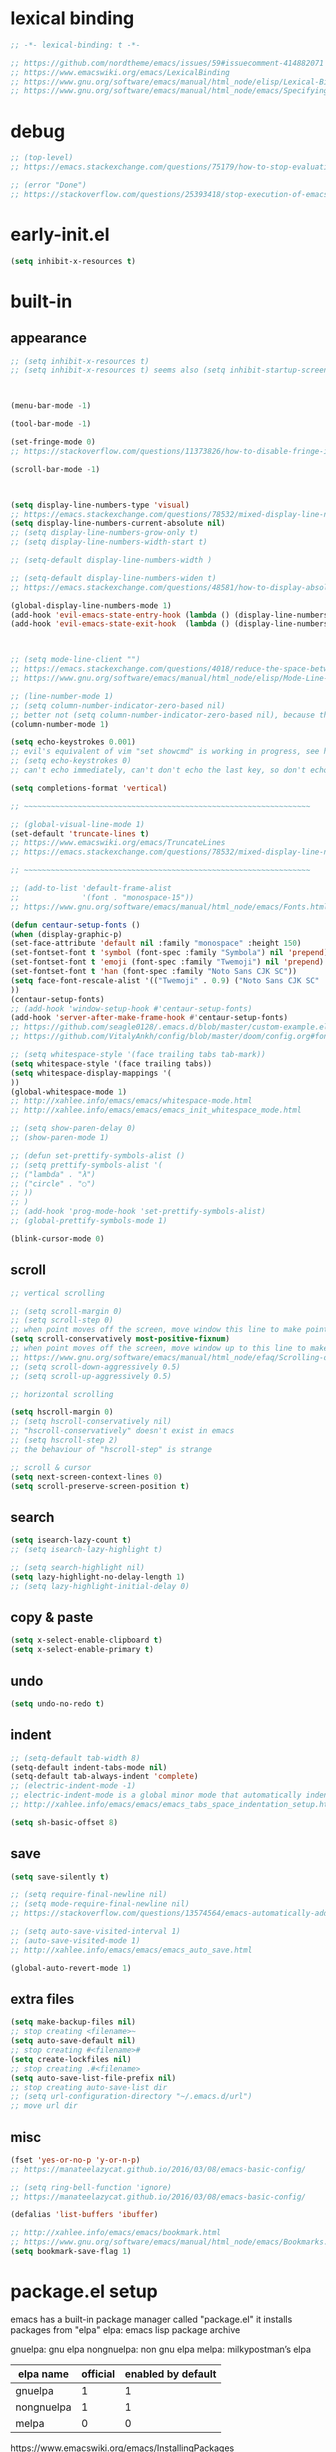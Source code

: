 #+property: header-args:emacs-lisp :tangle ~/.emacs.d/init.el
#+auto_tangle: t

* lexical binding

#+begin_src emacs-lisp
;; -*- lexical-binding: t -*-

;; https://github.com/nordtheme/emacs/issues/59#issuecomment-414882071
;; https://www.emacswiki.org/emacs/LexicalBinding
;; https://www.gnu.org/software/emacs/manual/html_node/elisp/Lexical-Binding.html
;; https://www.gnu.org/software/emacs/manual/html_node/emacs/Specifying-File-Variables.html
#+end_src

* debug

#+begin_src emacs-lisp
;; (top-level)
;; https://emacs.stackexchange.com/questions/75179/how-to-stop-evaluating-within-emacs-for-debugging-purposes

;; (error "Done")
;; https://stackoverflow.com/questions/25393418/stop-execution-of-emacs
#+end_src

* COMMENT test

#+begin_src emacs-lisp
(defun display-startup-echo-area-message ()
(message "test block on"))
#+end_src

* early-init.el

#+begin_src emacs-lisp :tangle ~/.emacs.d/early-init.el
(setq inhibit-x-resources t)
#+end_src

* built-in

** COMMENT tangle when saving

use org-auto-tangle instead

#+begin_src emacs-lisp
;; (add-hook 'org-mode-hook (lambda () (add-hook 'after-save-hook #'org-babel-tangle :append :local)))
;; run "org-babel-tangle" when saving any org buffer
;; manually: C-c C-v t
;; https://leanpub.com/lit-config/read#leanpub-auto-emacs-and-org-mode

(defun org-babel-tangle-config ()
  (when (string-equal (buffer-file-name) (concat (getenv "a_gi") "/arch_config/.config/emacs/init.org"))
    (org-babel-tangle)
    ;; (let ((inhibit-message t))
    ;;   (org-babel-tangle))
    ))
(add-hook 'org-mode-hook (lambda () (add-hook 'after-save-hook #'org-babel-tangle-config)))
;; run "org-babel-tangle" when saving init.org
#+end_src

** appearance

#+begin_src emacs-lisp
;; (setq inhibit-x-resources t)
;; (setq inhibit-x-resources t) seems also (setq inhibit-startup-screen t)



(menu-bar-mode -1)

(tool-bar-mode -1)

(set-fringe-mode 0)
;; https://stackoverflow.com/questions/11373826/how-to-disable-fringe-in-emacs

(scroll-bar-mode -1)



(setq display-line-numbers-type 'visual)
;; https://emacs.stackexchange.com/questions/78532/mixed-display-line-numbers-type-for-evil-users
(setq display-line-numbers-current-absolute nil)
;; (setq display-line-numbers-grow-only t)
;; (setq display-line-numbers-width-start t)

;; (setq-default display-line-numbers-width )

;; (setq-default display-line-numbers-widen t)
;; https://emacs.stackexchange.com/questions/48581/how-to-display-absolute-line-numbers-of-a-full-widened-buffer-when-narrowing-to

(global-display-line-numbers-mode 1)
(add-hook 'evil-emacs-state-entry-hook (lambda () (display-line-numbers-mode -1)))
(add-hook 'evil-emacs-state-exit-hook  (lambda () (display-line-numbers-mode 1)))



;; (setq mode-line-client "")
;; https://emacs.stackexchange.com/questions/4018/reduce-the-space-between-elements-in-modeline
;; https://www.gnu.org/software/emacs/manual/html_node/elisp/Mode-Line-Variables.html#Mode-Line-Variables

;; (line-number-mode 1)
;; (setq column-number-indicator-zero-based nil)
;; better not (setq column-number-indicator-zero-based nil), because this is different from assumption
(column-number-mode 1)

(setq echo-keystrokes 0.001)
;; evil's equivalent of vim "set showcmd" is working in progress, see https://github.com/emacs-evil/evil/issues/1386
;; (setq echo-keystrokes 0)
;; can't echo immediately, can't don't echo the last key, so don't echo at all

(setq completions-format 'vertical)

;; ~~~~~~~~~~~~~~~~~~~~~~~~~~~~~~~~~~~~~~~~~~~~~~~~~~~~~~~~~~~~~~~~

;; (global-visual-line-mode 1)
(set-default 'truncate-lines t)
;; https://www.emacswiki.org/emacs/TruncateLines
;; https://emacs.stackexchange.com/questions/78532/mixed-display-line-numbers-type-for-evil-users

;; ~~~~~~~~~~~~~~~~~~~~~~~~~~~~~~~~~~~~~~~~~~~~~~~~~~~~~~~~~~~~~~~~

;; (add-to-list 'default-frame-alist
;;              '(font . "monospace-15"))
;; https://www.gnu.org/software/emacs/manual/html_node/emacs/Fonts.html

(defun centaur-setup-fonts ()
(when (display-graphic-p)
(set-face-attribute 'default nil :family "monospace" :height 150)
(set-fontset-font t 'symbol (font-spec :family "Symbola") nil 'prepend)
(set-fontset-font t 'emoji (font-spec :family "Twemoji") nil 'prepend)
(set-fontset-font t 'han (font-spec :family "Noto Sans CJK SC"))
(setq face-font-rescale-alist '(("Twemoji" . 0.9) ("Noto Sans CJK SC" . 1.1)))
))
(centaur-setup-fonts)
;; (add-hook 'window-setup-hook #'centaur-setup-fonts)
(add-hook 'server-after-make-frame-hook #'centaur-setup-fonts)
;; https://github.com/seagle0128/.emacs.d/blob/master/custom-example.el
;; https://github.com/VitalyAnkh/config/blob/master/doom/config.org#font-face

;; (setq whitespace-style '(face trailing tabs tab-mark))
(setq whitespace-style '(face trailing tabs))
(setq whitespace-display-mappings '(
))
(global-whitespace-mode 1)
;; http://xahlee.info/emacs/emacs/whitespace-mode.html
;; http://xahlee.info/emacs/emacs/emacs_init_whitespace_mode.html

;; (setq show-paren-delay 0)
;; (show-paren-mode 1)

;; (defun set-prettify-symbols-alist ()
;; (setq prettify-symbols-alist '(
;; ("lambda" . "λ")
;; ("circle" . "○")
;; ))
;; )
;; (add-hook 'prog-mode-hook 'set-prettify-symbols-alist)
;; (global-prettify-symbols-mode 1)

(blink-cursor-mode 0)
#+end_src

** scroll

#+begin_src emacs-lisp
;; vertical scrolling

;; (setq scroll-margin 0)
;; (setq scroll-step 0)
;; when point moves off the screen, move window this line to make point visible, if failed, center the point
(setq scroll-conservatively most-positive-fixnum)
;; when point moves off the screen, move window up to this line to make point visible, if failed, center the point
;; https://www.gnu.org/software/emacs/manual/html_node/efaq/Scrolling-only-one-line.html
;; (setq scroll-down-aggressively 0.5)
;; (setq scroll-up-aggressively 0.5)

;; horizontal scrolling

(setq hscroll-margin 0)
;; (setq hscroll-conservatively nil)
;; "hscroll-conservatively" doesn't exist in emacs
;; (setq hscroll-step 2)
;; the behaviour of "hscroll-step" is strange

;; scroll & cursor
(setq next-screen-context-lines 0)
(setq scroll-preserve-screen-position t)
#+end_src

** search

#+begin_src emacs-lisp
(setq isearch-lazy-count t)
;; (setq isearch-lazy-highlight t)

;; (setq search-highlight nil)
(setq lazy-highlight-no-delay-length 1)
;; (setq lazy-highlight-initial-delay 0)
#+end_src

** copy & paste

#+begin_src emacs-lisp
(setq x-select-enable-clipboard t)
(setq x-select-enable-primary t)
#+end_src

** undo

#+begin_src emacs-lisp
(setq undo-no-redo t)
#+end_src

** indent

#+begin_src emacs-lisp
;; (setq-default tab-width 8)
(setq-default indent-tabs-mode nil)
(setq-default tab-always-indent 'complete)
;; (electric-indent-mode -1)
;; electric-indent-mode is a global minor mode that automatically indents the line after every RET you type, enabled by default
;; http://xahlee.info/emacs/emacs/emacs_tabs_space_indentation_setup.html

(setq sh-basic-offset 8)
#+end_src

** save

#+begin_src emacs-lisp
(setq save-silently t)

;; (setq require-final-newline nil)
;; (setq mode-require-final-newline nil)
;; https://stackoverflow.com/questions/13574564/emacs-automatically-adding-a-newline-even-after-changing-emacs

;; (setq auto-save-visited-interval 1)
;; (auto-save-visited-mode 1)
;; http://xahlee.info/emacs/emacs/emacs_auto_save.html

(global-auto-revert-mode 1)
#+end_src

** extra files

#+begin_src emacs-lisp
(setq make-backup-files nil)
;; stop creating <filename>~
(setq auto-save-default nil)
;; stop creating #<filename>#
(setq create-lockfiles nil)
;; stop creating .#<filename>
(setq auto-save-list-file-prefix nil)
;; stop creating auto-save-list dir
;; (setq url-configuration-directory "~/.emacs.d/url")
;; move url dir
#+end_src

** misc

#+begin_src emacs-lisp
(fset 'yes-or-no-p 'y-or-n-p)
;; https://manateelazycat.github.io/2016/03/08/emacs-basic-config/

;; (setq ring-bell-function 'ignore)
;; https://manateelazycat.github.io/2016/03/08/emacs-basic-config/

(defalias 'list-buffers 'ibuffer)

;; http://xahlee.info/emacs/emacs/bookmark.html
;; https://www.gnu.org/software/emacs/manual/html_node/emacs/Bookmarks.html
(setq bookmark-save-flag 1)
#+end_src

* package.el setup

emacs has a built-in package manager called "package.el"
it installs packages from "elpa"
elpa: emacs lisp package archive

gnuelpa: gnu elpa
nongnuelpa: non gnu elpa
melpa: milkypostman’s elpa

| elpa name  | official | enabled by default |
|------------+----------+--------------------|
| gnuelpa    |        1 |                  1 |
| nongnuelpa |        1 |                  1 |
| melpa      |        0 |                  0 |

https://www.emacswiki.org/emacs/InstallingPackages
https://melpa.org/#/getting-started

** package-initialize

#+begin_src emacs-lisp
(require 'package)

;; (add-to-list 'package-archives '("melpa"        . "https://melpa.org/packages/") t)
;; (add-to-list 'package-archives '("melpa-stable" . "https://stable.melpa.org/packages/") t)

(setq package-archives '(
("gnu"          . "https://elpa.gnu.org/packages/")
;; ("gnu-devel"    . "https://elpa.gnu.org/devel/")
("nongnu"       . "https://elpa.nongnu.org/nongnu/")
("melpa"        . "https://melpa.org/packages/")
;; ("melpa-stable" . "https://stable.melpa.org/packages/")
))

;; (setq package-archives '(
;; ("gnu-cn"          . "http://1.15.88.122/gnu/")
;; ("nongnu-cn"       . "http://1.15.88.122/nongnu/")
;; ("melpa-cn"        . "http://1.15.88.122/melpa/")
;; ("melpa-stable-cn" . "http://1.15.88.122/stable-melpa/")
;; ))
;; https://elpamirror.emacs-china.org/

;; (setq package-user-dir "~/.emacs.d/elpa")

(setq package-selected-packages '(

;; color-theme-sanityinc-solarized
;; color-theme-sanityinc-tomorrow
;; org-gtd
;; solarized-theme
;; valign
clipetty
company
consult
denote
dired-preview
dirvish
doom-modeline
doom-themes
edwina
embark
evil
evil-anzu
evil-cleverparens
evil-collection
evil-commentary
evil-lion
evil-nerd-commenter
evil-org
evil-replace-with-char
evil-replace-with-register
evil-rsi
evil-snipe
evil-surround
fcitx
magit
marginalia
minions
nord-theme
orderless
org-journal
org-roam
org-roam-ui
paredit
popper
rainbow-mode
shackle
standard-themes
sudo-edit
super-save
terminal-here
trashed
undo-fu
uuidgen
vertico
vterm
xclip
xresources-theme
org-auto-tangle

))
;; M-x package-refresh-contents
;; M-x package-install-selected-packages
;; M-x package-autoremove

(package-initialize)

;; https://stackoverflow.com/questions/10092322/how-to-automatically-install-emacs-packages-by-specifying-a-list-of-package-name
;; https://emacs.stackexchange.com/questions/28932/how-to-automate-installation-of-packages-with-emacs-file
#+end_src

** check package-selected-packages

#+begin_src emacs-lisp
(defun my-every (@list) "return t if all elements are true" (eval `(and ,@ @list)))
(if (not (my-every (mapcar 'package-installed-p package-selected-packages))) (error "Package missing"))
;; need to be put after (package-initialize), don't know why for now

;; https://www.gnu.org/software/emacs/manual/html_node/elisp/Errors.html
;; http://xahlee.info/emacs/emacs/elisp_mapcar_loop.html
;; http://xahlee.info/emacs/misc/emacs_lisp_some_and_every.html
#+end_src

** load-path

#+begin_src emacs-lisp
(let ((default-directory  "~/.emacs.d/src/"))
  (normal-top-level-add-subdirs-to-load-path))

;; http://xahlee.info/emacs/emacs/elisp_library_system.html
;; https://www.emacswiki.org/emacs/LoadPath
#+end_src

* package_appearance

** theme_standard-dark

#+begin_src emacs-lisp
(require 'standard-themes)
(standard-themes-load-light)

;; (load-theme 'standard-dark)
;; (load-theme 'standard-light)
#+end_src

** COMMENT theme_nord

#+begin_src emacs-lisp
(load-theme 'nord t)
;; https://github.com/nordtheme/emacs/issues/59#issuecomment-414882071
#+end_src

** COMMENT theme_doom-nord

#+begin_src emacs-lisp
;; (setq doom-nord-brighter-modeline t)
;; (setq doom-nord-brighter-comments t)
;; (setq doom-nord-padded-modeline   t)
;; (setq doom-nord-comment-bg        t)
;; (setq doom-nord-region-highlight  t)

(load-theme 'doom-nord t)
;; https://github.com/doomemacs/themes#customization

(custom-set-faces
`(cursor ((t (:background ,(doom-color 'base7)))))
`(mode-line ((t (:background ,(doom-color 'base5) :foreground ,(doom-color 'fg-alt)))))
)
#+end_src

** COMMENT theme_xresources

#+begin_src emacs-lisp
(load-theme 'xresources t)
#+end_src

** COMMENT theme_penumbra

http://xahlee.info/emacs/emacs/emacs_create_theme.html

https://gitlab.com/esessoms/nofrils-theme/-/blob/master/nofrils-dark-theme.el?ref_type=heads
https://github.com/lthms/colorless-themes.el/blob/master/colorless-themes.el
https://github.com/nordtheme/emacs/blob/develop/nord-theme.el
https://github.com/protesilaos/standard-themes/blob/main/standard-themes.el

https://www.gnu.org/software/emacs/manual/html_node/elisp/Special-Properties.html
https://www.gnu.org/software/emacs/manual/html_node/emacs/Standard-Faces.html
https://www.gnu.org/software/emacs/manual/html_node/elisp/Faces-for-Font-Lock.html

https://stackoverflow.com/questions/76980325/custom-set-faces-only-works-with-non-server-emacs-but-not-usr-bin-emacsclient
https://emacs.stackexchange.com/questions/77762/custom-set-faces-not-working-for-client
https://emacs.stackexchange.com/questions/46541/running-emacs-as-a-daemon-does-not-load-custom-set-faces

#+begin_src emacs-lisp :tangle ~/.emacs.d/penumbra-theme.el
;; -*- lexical-binding: t -*-

(deftheme penumbra)

(global-font-lock-mode 0)
(add-hook 'text-mode-hook 'turn-on-font-lock)
(add-hook 'prog-mode-hook 'turn-on-font-lock)
(add-hook 'conf-mode-hook 'turn-on-font-lock)
(add-hook 'magit-mode-hook 'turn-on-font-lock)
(add-hook 'magit-section-mode-hook 'turn-on-font-lock)

(let
(

;; ;; penumbra-dark0
;; (sun1    "#fffdfb")
;; (sun     "#fff7ed")
;; (sun0    "#f2e6d4")
;; (sky1    "#bebebe")
;; (sky     "#8f8f8f")
;; (sky0    "#636363")
;; (shade1  "#3e4044")
;; (shade   "#303338")
;; (shade0  "#24272b")
;; (red     "#cb7459")
;; (yellow  "#a38f2d")
;; (green   "#46a473")
;; (cyan    "#00a0be")
;; (blue    "#7e87d6")
;; (magenta "#bd72a8")

;; penumbra-dark1
(sun1    "#fffdfb")
(sun     "#fff7ed")
(sun0    "#f2e6d4")
(sky1    "#cecece")
(sky     "#9e9e9e")
(sky0    "#636363")
(shade1  "#3e4044")
(shade   "#24272b")
(shade0  "#181b1f")
(red     "#e18163")
(yellow  "#b49e33")
(green   "#4eb67f")
(cyan    "#00b0d2")
(blue    "#8c96ec")
(magenta "#d07eba")

;; ;; penumbra-dark2
;; (sun1    "#fffdfb")
;; (sun     "#fff7ed")
;; (sun0    "#f2e6d4")
;; (sky1    "#dedede")
;; (sky     "#aeaeae")
;; (sky0    "#636363")
;; (shade1  "#3e4044")
;; (shade   "#181b1f")
;; (shade0  "#0d0f13")
;; (red     "#f48e74")
;; (yellow  "#c7ad40")
;; (green   "#61c68a")
;; (cyan    "#1ac2e1")
;; (blue    "#97a6ff")
;; (magenta "#e18dce")

)

(defface penumbra-default    `((t (:background ,shade   :foreground ,sky     ))) "" :group 'penumbra )
(defface penumbra-reverse    `((t (:background ,sky     :foreground ,shade   ))) "" :group 'penumbra )
(defface penumbra-shadow     `((t (                     :foreground ,sky0    ))) "" :group 'penumbra )
(defface penumbra-highlight  `((t (:background ,shade1                       ))) "" :group 'penumbra )
(defface penumbra-red        `((t (                     :foreground ,red     ))) "" :group 'penumbra )
(defface penumbra-yellow     `((t (                     :foreground ,yellow  ))) "" :group 'penumbra )
(defface penumbra-green      `((t (                     :foreground ,green   ))) "" :group 'penumbra )
(defface penumbra-cyan       `((t (                     :foreground ,cyan    ))) "" :group 'penumbra )
(defface penumbra-blue       `((t (                     :foreground ,blue    ))) "" :group 'penumbra )
(defface penumbra-magenta    `((t (                     :foreground ,magenta ))) "" :group 'penumbra )
(defface penumbra-red-bg     `((t (:background ,red     :foreground ,shade   ))) "" :group 'penumbra )
(defface penumbra-yellow-bg  `((t (:background ,yellow  :foreground ,shade   ))) "" :group 'penumbra )
(defface penumbra-green-bg   `((t (:background ,green   :foreground ,shade   ))) "" :group 'penumbra )
(defface penumbra-cyan-bg    `((t (:background ,cyan    :foreground ,shade   ))) "" :group 'penumbra )
(defface penumbra-blue-bg    `((t (:background ,blue    :foreground ,shade   ))) "" :group 'penumbra )
(defface penumbra-magenta-bg `((t (:background ,magenta :foreground ,shade   ))) "" :group 'penumbra )

(defface penumbra-error      `((t (:inherit penumbra-red-bg                  ))) "" :group 'penumbra )
(defface penumbra-warning    `((t (:inherit penumbra-yellow-bg               ))) "" :group 'penumbra )
(defface penumbra-success    `((t (:inherit penumbra-green-bg                ))) "" :group 'penumbra )
(defface penumbra-level1     `((t (:inherit penumbra-red                     ))) "" :group 'penumbra )
(defface penumbra-level2     `((t (:inherit penumbra-green                   ))) "" :group 'penumbra )
(defface penumbra-level3     `((t (:inherit penumbra-blue                    ))) "" :group 'penumbra )
(defface penumbra-link       `((t (:inherit penumbra-cyan                    ))) "" :group 'penumbra )
(defface penumbra-button     `((t (:inherit penumbra-cyan                    ))) "" :group 'penumbra )

(custom-theme-set-faces
'penumbra

;; ~~~~~~~~~~~~~~~~~~~~~~~~~~~~~~~~~~~~~~~~~~~~~~~~~~~~~~~~~~~~~~~~

`(Info-quoted                            ((t ())))
`(abbrev-table-name                      ((t ())))
`(ansi-color-black                       ((t ())))
`(ansi-color-blue                        ((t ())))
`(ansi-color-bold                        ((t ())))
`(ansi-color-bright-black                ((t ())))
`(ansi-color-bright-blue                 ((t ())))
`(ansi-color-bright-cyan                 ((t ())))
`(ansi-color-bright-green                ((t ())))
`(ansi-color-bright-magenta              ((t ())))
`(ansi-color-bright-red                  ((t ())))
`(ansi-color-bright-white                ((t ())))
`(ansi-color-bright-yellow               ((t ())))
`(ansi-color-cyan                        ((t ())))
`(ansi-color-faint                       ((t ())))
`(ansi-color-fast-blink                  ((t ())))
`(ansi-color-green                       ((t ())))
`(ansi-color-inverse                     ((t ())))
`(ansi-color-italic                      ((t ())))
`(ansi-color-magenta                     ((t ())))
`(ansi-color-red                         ((t ())))
`(ansi-color-slow-blink                  ((t ())))
`(ansi-color-underline                   ((t ())))
`(ansi-color-white                       ((t ())))
`(ansi-color-yellow                      ((t ())))
`(anzu-match-1                           ((t ())))
`(anzu-match-2                           ((t ())))
`(anzu-match-3                           ((t ())))
`(anzu-mode-line                         ((t ())))
`(anzu-mode-line-no-match                ((t ())))
`(anzu-replace-highlight                 ((t ())))
`(anzu-replace-to                        ((t ())))
`(bold                                   ((t ())))
`(bold-italic                            ((t ())))
`(border                                 ((t ())))
`(browse-url-button                      ((t ())))
`(buffer-menu-buffer                     ((t ())))
`(button                                 ((t (:inherit penumbra-button))))
`(calendar-month-header                  ((t ())))
`(calendar-today                         ((t ())))
`(calendar-weekday-header                ((t ())))
`(calendar-weekend-header                ((t ())))
`(change-log-acknowledgment              ((t ())))
`(change-log-conditionals                ((t ())))
`(change-log-date                        ((t ())))
`(change-log-email                       ((t ())))
`(change-log-file                        ((t ())))
`(change-log-function                    ((t ())))
`(change-log-list                        ((t ())))
`(change-log-name                        ((t ())))
`(child-frame-border                     ((t ())))
`(comint-highlight-input                 ((t ())))
`(comint-highlight-prompt                ((t ())))
`(compilation-column-number              ((t ())))
`(compilation-error                      ((t ())))
`(compilation-info                       ((t ())))
`(compilation-line-number                ((t ())))
`(compilation-mode-line-exit             ((t ())))
`(compilation-mode-line-fail             ((t ())))
`(compilation-mode-line-run              ((t ())))
`(compilation-warning                    ((t ())))
`(completions-annotations                ((t ())))
`(completions-common-part                ((t ())))
`(completions-first-difference           ((t ())))
`(completions-group-separator            ((t ())))
`(completions-group-title                ((t ())))
`(completions-highlight                  ((t ())))
`(confusingly-reordered                  ((t ())))
`(cua-global-mark                        ((t ())))
`(cua-rectangle                          ((t ())))
`(cua-rectangle-noselect                 ((t ())))
`(cursor                                 ((t ())))
`(custom-button                          ((t (:inherit penumbra-button))))
`(custom-button-mouse                    ((t ())))
`(custom-button-pressed                  ((t ())))
`(custom-button-pressed-unraised         ((t ())))
`(custom-button-unraised                 ((t ())))
`(custom-changed                         ((t ())))
`(custom-comment                         ((t ())))
`(custom-comment-tag                     ((t ())))
`(custom-documentation                   ((t ())))
`(custom-face-tag                        ((t ())))
`(custom-group-subtitle                  ((t ())))
`(custom-group-tag                       ((t ())))
`(custom-group-tag-1                     ((t ())))
`(custom-invalid                         ((t ())))
`(custom-link                            ((t (:inherit penumbra-link))))
`(custom-modified                        ((t ())))
`(custom-rogue                           ((t ())))
`(custom-saved                           ((t ())))
`(custom-set                             ((t ())))
`(custom-state                           ((t ())))
`(custom-themed                          ((t ())))
`(custom-variable-button                 ((t ())))
`(custom-variable-obsolete               ((t ())))
`(custom-variable-tag                    ((t ())))
`(custom-visibility                      ((t (:inherit penumbra-button))))
`(default                                ((t (:inherit penumbra-default))))
`(denote-faces-date                      ((t ())))
`(denote-faces-delimiter                 ((t ())))
`(denote-faces-extension                 ((t ())))
`(denote-faces-keywords                  ((t ())))
`(denote-faces-link                      ((t ())))
`(denote-faces-prompt-current-name       ((t ())))
`(denote-faces-prompt-new-name           ((t ())))
`(denote-faces-prompt-old-name           ((t ())))
`(denote-faces-signature                 ((t ())))
`(denote-faces-subdirectory              ((t ())))
`(denote-faces-time                      ((t ())))
`(denote-faces-time-delimiter            ((t ())))
`(denote-faces-title                     ((t ())))
`(diary                                  ((t ())))
`(diff-added                             ((t ())))
`(diff-changed                           ((t ())))
`(diff-changed-unspecified               ((t ())))
`(diff-context                           ((t ())))
`(diff-error                             ((t ())))
`(diff-file-header                       ((t ())))
`(diff-function                          ((t ())))
`(diff-header                            ((t ())))
`(diff-hunk-header                       ((t ())))
`(diff-index                             ((t ())))
`(diff-indicator-added                   ((t ())))
`(diff-indicator-changed                 ((t ())))
`(diff-indicator-removed                 ((t ())))
`(diff-nonexistent                       ((t ())))
`(diff-refine-added                      ((t ())))
`(diff-refine-changed                    ((t ())))
`(diff-refine-removed                    ((t ())))
`(diff-removed                           ((t ())))
`(dired-broken-symlink                   ((t ())))
`(dired-directory                        ((t ())))
`(dired-flagged                          ((t ())))
`(dired-header                           ((t ())))
`(dired-ignored                          ((t ())))
`(dired-mark                             ((t ())))
`(dired-marked                           ((t ())))
`(dired-perm-write                       ((t ())))
`(dired-set-id                           ((t ())))
`(dired-special                          ((t ())))
`(dired-symlink                          ((t ())))
`(dired-warning                          ((t ())))
`(dirvish-file-device-number             ((t ())))
`(dirvish-file-group-id                  ((t ())))
`(dirvish-file-inode-number              ((t ())))
`(dirvish-file-link-number               ((t ())))
`(dirvish-file-modes                     ((t ())))
`(dirvish-file-size                      ((t ())))
`(dirvish-file-time                      ((t ())))
`(dirvish-file-user-id                   ((t ())))
`(dirvish-free-space                     ((t ())))
`(dirvish-hl-line                        ((t ())))
`(dirvish-media-info-heading             ((t ())))
`(dirvish-media-info-property-key        ((t ())))
`(edmacro-label                          ((t ())))
`(eldoc-highlight-function-argument      ((t ())))
`(elisp-shorthand-font-lock-face         ((t ())))
`(epa-field-body                         ((t ())))
`(epa-field-name                         ((t ())))
`(epa-mark                               ((t ())))
`(epa-string                             ((t ())))
`(epa-validity-disabled                  ((t ())))
`(epa-validity-high                      ((t ())))
`(epa-validity-low                       ((t ())))
`(epa-validity-medium                    ((t ())))
`(error                                  ((t ())))
`(ert-test-result-expected               ((t ())))
`(ert-test-result-unexpected             ((t ())))
`(escape-glyph                           ((t (:inherit penumbra-warning))))
`(evil-ex-commands                       ((t ())))
`(evil-ex-info                           ((t ())))
`(evil-ex-lazy-highlight                 ((t ())))
`(evil-ex-search                         ((t (:inherit penumbra-reverse))))
`(evil-ex-substitute-matches             ((t (:inherit penumbra-reverse))))
`(evil-ex-substitute-replacement         ((t (:inherit (penumbra-highlight penumbra-default)))))
`(eww-form-checkbox                      ((t ())))
`(eww-form-file                          ((t ())))
`(eww-form-select                        ((t ())))
`(eww-form-submit                        ((t ())))
`(eww-form-text                          ((t ())))
`(eww-form-textarea                      ((t ())))
`(eww-invalid-certificate                ((t ())))
`(eww-valid-certificate                  ((t ())))
`(file-name-shadow                       ((t ())))
`(fill-column-indicator                  ((t ())))
`(fixed-pitch                            ((t ())))
`(fixed-pitch-serif                      ((t ())))
`(font-lock-bracket-face                 ((t ())))
`(font-lock-builtin-face                 ((t ())))
`(font-lock-comment-delimiter-face       ((t (:inherit penumbra-shadow))))
`(font-lock-comment-face                 ((t (:inherit penumbra-shadow))))
`(font-lock-constant-face                ((t ())))
`(font-lock-delimiter-face               ((t ())))
`(font-lock-doc-face                     ((t ())))
`(font-lock-doc-markup-face              ((t ())))
`(font-lock-escape-face                  ((t ())))
`(font-lock-function-call-face           ((t ())))
`(font-lock-function-name-face           ((t ())))
`(font-lock-keyword-face                 ((t ())))
`(font-lock-misc-punctuation-face        ((t ())))
`(font-lock-negation-char-face           ((t ())))
`(font-lock-number-face                  ((t ())))
`(font-lock-operator-face                ((t ())))
`(font-lock-preprocessor-face            ((t ())))
`(font-lock-property-name-face           ((t ())))
`(font-lock-property-use-face            ((t ())))
`(font-lock-punctuation-face             ((t ())))
`(font-lock-regexp-face                  ((t ())))
`(font-lock-regexp-grouping-backslash    ((t ())))
`(font-lock-regexp-grouping-construct    ((t ())))
`(font-lock-string-face                  ((t ())))
`(font-lock-type-face                    ((t ())))
`(font-lock-variable-name-face           ((t ())))
`(font-lock-variable-use-face            ((t ())))
`(font-lock-warning-face                 ((t ())))
`(fringe                                 ((t ())))
`(git-commit-comment-action              ((t ())))
`(git-commit-comment-branch-local        ((t ())))
`(git-commit-comment-branch-remote       ((t ())))
`(git-commit-comment-detached            ((t ())))
`(git-commit-comment-file                ((t ())))
`(git-commit-comment-heading             ((t ())))
`(git-commit-keyword                     ((t ())))
`(git-commit-nonempty-second-line        ((t ())))
`(git-commit-overlong-summary            ((t ())))
`(git-commit-summary                     ((t ())))
`(git-commit-trailer-token               ((t ())))
`(git-commit-trailer-value               ((t ())))
`(glyphless-char                         ((t (:inherit penumbra-warning :height 0.6))))
`(gnus-button                            ((t ())))
`(gnus-emphasis-bold                     ((t ())))
`(gnus-emphasis-bold-italic              ((t ())))
`(gnus-emphasis-highlight-words          ((t ())))
`(gnus-emphasis-italic                   ((t ())))
`(gnus-emphasis-strikethru               ((t ())))
`(gnus-emphasis-underline                ((t ())))
`(gnus-emphasis-underline-bold           ((t ())))
`(gnus-emphasis-underline-bold-italic    ((t ())))
`(gnus-emphasis-underline-italic         ((t ())))
`(gnus-group-mail-1                      ((t ())))
`(gnus-group-mail-1-empty                ((t ())))
`(gnus-group-mail-2                      ((t ())))
`(gnus-group-mail-2-empty                ((t ())))
`(gnus-group-mail-3                      ((t ())))
`(gnus-group-mail-3-empty                ((t ())))
`(gnus-group-mail-low                    ((t ())))
`(gnus-group-mail-low-empty              ((t ())))
`(gnus-group-news-1                      ((t ())))
`(gnus-group-news-1-empty                ((t ())))
`(gnus-group-news-2                      ((t ())))
`(gnus-group-news-2-empty                ((t ())))
`(gnus-group-news-3                      ((t ())))
`(gnus-group-news-3-empty                ((t ())))
`(gnus-group-news-4                      ((t ())))
`(gnus-group-news-4-empty                ((t ())))
`(gnus-group-news-5                      ((t ())))
`(gnus-group-news-5-empty                ((t ())))
`(gnus-group-news-6                      ((t ())))
`(gnus-group-news-6-empty                ((t ())))
`(gnus-group-news-low                    ((t ())))
`(gnus-group-news-low-empty              ((t ())))
`(gnus-header                            ((t ())))
`(gnus-header-content                    ((t ())))
`(gnus-header-from                       ((t ())))
`(gnus-header-name                       ((t ())))
`(gnus-header-newsgroups                 ((t ())))
`(gnus-header-subject                    ((t ())))
`(gnus-signature                         ((t ())))
`(gnus-splash                            ((t ())))
`(gnus-summary-cancelled                 ((t ())))
`(gnus-summary-high-ancient              ((t ())))
`(gnus-summary-high-read                 ((t ())))
`(gnus-summary-high-ticked               ((t ())))
`(gnus-summary-high-undownloaded         ((t ())))
`(gnus-summary-high-unread               ((t ())))
`(gnus-summary-low-ancient               ((t ())))
`(gnus-summary-low-read                  ((t ())))
`(gnus-summary-low-ticked                ((t ())))
`(gnus-summary-low-undownloaded          ((t ())))
`(gnus-summary-low-unread                ((t ())))
`(gnus-summary-normal-ancient            ((t ())))
`(gnus-summary-normal-read               ((t ())))
`(gnus-summary-normal-ticked             ((t ())))
`(gnus-summary-normal-undownloaded       ((t ())))
`(gnus-summary-normal-unread             ((t ())))
`(gnus-summary-selected                  ((t ())))
`(header-line                            ((t ())))
`(header-line-highlight                  ((t ())))
`(help-argument-name                     ((t ())))
`(help-for-help-header                   ((t ())))
`(help-key-binding                       ((t ())))
`(highlight                              ((t ())))
`(holiday                                ((t ())))
`(homoglyph                              ((t ())))
`(ibuffer-locked-buffer                  ((t ())))
`(icon                                   ((t ())))
`(icon-button                            ((t ())))
`(info-header-node                       ((t ())))
`(info-header-xref                       ((t ())))
`(info-index-match                       ((t ())))
`(info-menu-header                       ((t ())))
`(info-menu-star                         ((t ())))
`(info-node                              ((t ())))
`(info-title-1                           ((t ())))
`(info-title-2                           ((t ())))
`(info-title-3                           ((t ())))
`(info-title-4                           ((t ())))
`(info-xref                              ((t ())))
`(info-xref-visited                      ((t ())))
`(internal-border                        ((t ())))
`(isearch                                ((t (:inherit penumbra-reverse))))
`(isearch-fail                           ((t ())))
`(isearch-group-1                        ((t ())))
`(isearch-group-2                        ((t ())))
`(italic                                 ((t ())))
`(lazy-highlight                         ((t ())))
`(line-number                            ((t (:inherit penumbra-shadow))))
`(line-number-current-line               ((t (:inherit penumbra-shadow))))
`(line-number-major-tick                 ((t ())))
`(line-number-minor-tick                 ((t ())))
`(link                                   ((t ())))
`(link-visited                           ((t ())))
`(log-edit-header                        ((t ())))
`(log-edit-headers-separator             ((t ())))
`(log-edit-summary                       ((t ())))
`(log-edit-unknown-header                ((t ())))
`(magit-bisect-bad                       ((t ())))
`(magit-bisect-good                      ((t ())))
`(magit-bisect-skip                      ((t ())))
`(magit-blame-date                       ((t ())))
`(magit-blame-dimmed                     ((t ())))
`(magit-blame-hash                       ((t ())))
`(magit-blame-heading                    ((t ())))
`(magit-blame-highlight                  ((t ())))
`(magit-blame-margin                     ((t ())))
`(magit-blame-name                       ((t ())))
`(magit-blame-summary                    ((t ())))
`(magit-branch-current                   ((t ())))
`(magit-branch-local                     ((t ())))
`(magit-branch-remote                    ((t ())))
`(magit-branch-remote-head               ((t ())))
`(magit-branch-upstream                  ((t ())))
`(magit-branch-warning                   ((t ())))
`(magit-cherry-equivalent                ((t ())))
`(magit-cherry-unmatched                 ((t ())))
`(magit-diff-added                       ((t (:inherit penumbra-green))))
`(magit-diff-added-highlight             ((t (:inherit penumbra-green))))
`(magit-diff-base                        ((t ())))
`(magit-diff-base-highlight              ((t ())))
`(magit-diff-conflict-heading            ((t ())))
`(magit-diff-context                     ((t (:inherit penumbra-shadow))))
`(magit-diff-context-highlight           ((t (:inherit penumbra-shadow))))
`(magit-diff-file-heading                ((t (:inherit penumbra-blue))))
`(magit-diff-file-heading-highlight      ((t (:inherit penumbra-blue))))
`(magit-diff-file-heading-selection      ((t ())))
`(magit-diff-hunk-heading                ((t (:inherit penumbra-shadow))))
`(magit-diff-hunk-heading-highlight      ((t (:inherit penumbra-shadow))))
`(magit-diff-hunk-heading-selection      ((t ())))
`(magit-diff-hunk-region                 ((t ())))
`(magit-diff-lines-boundary              ((t ())))
`(magit-diff-lines-heading               ((t ())))
`(magit-diff-our                         ((t ())))
`(magit-diff-our-highlight               ((t ())))
`(magit-diff-removed                     ((t (:inherit penumbra-red))))
`(magit-diff-removed-highlight           ((t (:inherit penumbra-red))))
`(magit-diff-revision-summary            ((t ())))
`(magit-diff-revision-summary-highlight  ((t ())))
`(magit-diff-their                       ((t ())))
`(magit-diff-their-highlight             ((t ())))
`(magit-diff-whitespace-warning          ((t ())))
`(magit-diffstat-added                   ((t ())))
`(magit-diffstat-removed                 ((t ())))
`(magit-dimmed                           ((t ())))
`(magit-filename                         ((t ())))
`(magit-hash                             ((t ())))
`(magit-head                             ((t ())))
`(magit-header-line                      ((t ())))
`(magit-header-line-key                  ((t ())))
`(magit-header-line-log-select           ((t ())))
`(magit-keyword                          ((t ())))
`(magit-keyword-squash                   ((t ())))
`(magit-log-author                       ((t ())))
`(magit-log-date                         ((t ())))
`(magit-log-graph                        ((t ())))
`(magit-mode-line-process                ((t ())))
`(magit-mode-line-process-error          ((t ())))
`(magit-process-ng                       ((t ())))
`(magit-process-ok                       ((t ())))
`(magit-reflog-amend                     ((t ())))
`(magit-reflog-checkout                  ((t ())))
`(magit-reflog-cherry-pick               ((t ())))
`(magit-reflog-commit                    ((t ())))
`(magit-reflog-merge                     ((t ())))
`(magit-reflog-other                     ((t ())))
`(magit-reflog-rebase                    ((t ())))
`(magit-reflog-remote                    ((t ())))
`(magit-reflog-reset                     ((t ())))
`(magit-refname                          ((t ())))
`(magit-refname-pullreq                  ((t ())))
`(magit-refname-stash                    ((t ())))
`(magit-refname-wip                      ((t ())))
`(magit-section-child-count              ((t (:inherit penumbra-shadow))))
`(magit-section-heading                  ((t (:inherit penumbra-shadow))))
`(magit-section-heading-selection        ((t ())))
`(magit-section-highlight                ((t ())))
`(magit-section-secondary-heading        ((t ())))
`(magit-sequence-done                    ((t ())))
`(magit-sequence-drop                    ((t ())))
`(magit-sequence-exec                    ((t ())))
`(magit-sequence-head                    ((t ())))
`(magit-sequence-onto                    ((t ())))
`(magit-sequence-part                    ((t ())))
`(magit-sequence-pick                    ((t ())))
`(magit-sequence-stop                    ((t ())))
`(magit-signature-bad                    ((t ())))
`(magit-signature-error                  ((t ())))
`(magit-signature-expired                ((t ())))
`(magit-signature-expired-key            ((t ())))
`(magit-signature-good                   ((t ())))
`(magit-signature-revoked                ((t ())))
`(magit-signature-untrusted              ((t ())))
`(magit-tag                              ((t ())))
`(marginalia-archive                     ((t ())))
`(marginalia-char                        ((t ())))
`(marginalia-date                        ((t ())))
`(marginalia-documentation               ((t ())))
`(marginalia-file-name                   ((t ())))
`(marginalia-file-owner                  ((t ())))
`(marginalia-file-priv-dir               ((t ())))
`(marginalia-file-priv-exec              ((t ())))
`(marginalia-file-priv-link              ((t ())))
`(marginalia-file-priv-no                ((t ())))
`(marginalia-file-priv-other             ((t ())))
`(marginalia-file-priv-rare              ((t ())))
`(marginalia-file-priv-read              ((t ())))
`(marginalia-file-priv-write             ((t ())))
`(marginalia-function                    ((t ())))
`(marginalia-installed                   ((t ())))
`(marginalia-key                         ((t ())))
`(marginalia-lighter                     ((t ())))
`(marginalia-list                        ((t ())))
`(marginalia-mode                        ((t ())))
`(marginalia-modified                    ((t ())))
`(marginalia-null                        ((t ())))
`(marginalia-number                      ((t ())))
`(marginalia-off                         ((t ())))
`(marginalia-on                          ((t ())))
`(marginalia-size                        ((t ())))
`(marginalia-string                      ((t ())))
`(marginalia-symbol                      ((t ())))
`(marginalia-true                        ((t ())))
`(marginalia-type                        ((t ())))
`(marginalia-value                       ((t ())))
`(marginalia-version                     ((t ())))
`(match                                  ((t ())))
`(menu                                   ((t ())))
`(message-cited-text-1                   ((t ())))
`(message-cited-text-2                   ((t ())))
`(message-cited-text-3                   ((t ())))
`(message-cited-text-4                   ((t ())))
`(message-header-cc                      ((t ())))
`(message-header-name                    ((t ())))
`(message-header-newsgroups              ((t ())))
`(message-header-other                   ((t ())))
`(message-header-subject                 ((t ())))
`(message-header-to                      ((t ())))
`(message-header-xheader                 ((t ())))
`(message-mml                            ((t ())))
`(message-separator                      ((t ())))
`(message-signature-separator            ((t ())))
`(minibuffer-prompt                      ((t ())))
`(mm-command-output                      ((t ())))
`(mm-uu-extract                          ((t ())))
`(mode-line                              ((t ())))
`(mode-line-active                       ((t (:inherit penumbra-highlight))))
`(mode-line-buffer-id                    ((t ())))
`(mode-line-emphasis                     ((t ())))
`(mode-line-highlight                    ((t ())))
`(mode-line-inactive                     ((t ())))
`(mouse                                  ((t ())))
`(mouse-drag-and-drop-region             ((t ())))
`(next-error                             ((t ())))
`(next-error-message                     ((t ())))
`(nobreak-hyphen                         ((t ())))
`(nobreak-space                          ((t ())))
`(orderless-match-face-0                 ((t ())))
`(orderless-match-face-1                 ((t ())))
`(orderless-match-face-2                 ((t ())))
`(orderless-match-face-3                 ((t ())))
`(org-agenda-calendar-event              ((t ())))
`(org-agenda-calendar-sexp               ((t ())))
`(org-agenda-clocking                    ((t ())))
`(org-agenda-column-dateline             ((t ())))
`(org-agenda-current-time                ((t ())))
`(org-agenda-date                        ((t ())))
`(org-agenda-date-today                  ((t ())))
`(org-agenda-date-weekend                ((t ())))
`(org-agenda-date-weekend-today          ((t ())))
`(org-agenda-diary                       ((t ())))
`(org-agenda-dimmed-todo-face            ((t ())))
`(org-agenda-done                        ((t ())))
`(org-agenda-filter-category             ((t ())))
`(org-agenda-filter-effort               ((t ())))
`(org-agenda-filter-regexp               ((t ())))
`(org-agenda-filter-tags                 ((t ())))
`(org-agenda-restriction-lock            ((t ())))
`(org-agenda-structure                   ((t ())))
`(org-agenda-structure-filter            ((t ())))
`(org-agenda-structure-secondary         ((t ())))
`(org-archived                           ((t ())))
`(org-block                              ((t ())))
`(org-block-begin-line                   ((t (:inherit penumbra-shadow))))
`(org-block-end-line                     ((t (:inherit penumbra-shadow))))
`(org-checkbox                           ((t ())))
`(org-checkbox-statistics-done           ((t ())))
`(org-checkbox-statistics-todo           ((t ())))
`(org-cite                               ((t ())))
`(org-cite-key                           ((t ())))
`(org-clock-overlay                      ((t ())))
`(org-code                               ((t ())))
`(org-column                             ((t ())))
`(org-column-title                       ((t ())))
`(org-date                               ((t ())))
`(org-date-selected                      ((t ())))
`(org-default                            ((t ())))
`(org-dispatcher-highlight               ((t ())))
`(org-document-info                      ((t ())))
`(org-document-info-keyword              ((t ())))
`(org-document-title                     ((t ())))
`(org-done                               ((t ())))
`(org-drawer                             ((t ())))
`(org-ellipsis                           ((t (:inherit penumbra-yellow))))
`(org-footnote                           ((t ())))
`(org-formula                            ((t ())))
`(org-headline-done                      ((t ())))
`(org-headline-todo                      ((t ())))
`(org-hide                               ((t ())))
`(org-imminent-deadline                  ((t ())))
`(org-inline-src-block                   ((t ())))
`(org-journal-calendar-entry-face        ((t ())))
`(org-journal-calendar-scheduled-face    ((t ())))
`(org-journal-highlight                  ((t ())))
`(org-latex-and-related                  ((t ())))
`(org-level-1                            ((t (:inherit penumbra-level1))))
`(org-level-2                            ((t (:inherit penumbra-level2))))
`(org-level-3                            ((t (:inherit penumbra-level3))))
`(org-level-4                            ((t ())))
`(org-level-5                            ((t (:inherit penumbra-level1))))
`(org-level-6                            ((t (:inherit penumbra-level2))))
`(org-level-7                            ((t (:inherit penumbra-level3))))
`(org-level-8                            ((t ())))
`(org-link                               ((t (:inherit penumbra-shadow))))
`(org-list-dt                            ((t ())))
`(org-macro                              ((t ())))
`(org-meta-line                          ((t ())))
`(org-mode-line-clock                    ((t ())))
`(org-mode-line-clock-overrun            ((t ())))
`(org-priority                           ((t ())))
`(org-property-value                     ((t ())))
`(org-quote                              ((t ())))
`(org-roam-dim                           ((t ())))
`(org-roam-header-line                   ((t ())))
`(org-roam-olp                           ((t ())))
`(org-roam-preview-heading               ((t ())))
`(org-roam-preview-heading-highlight     ((t ())))
`(org-roam-preview-heading-selection     ((t ())))
`(org-roam-preview-region                ((t ())))
`(org-roam-shielded                      ((t ())))
`(org-roam-title                         ((t (:inherit penumbra-blue))))
`(org-scheduled                          ((t ())))
`(org-scheduled-previously               ((t ())))
`(org-scheduled-today                    ((t ())))
`(org-sexp-date                          ((t ())))
`(org-special-keyword                    ((t ())))
`(org-table                              ((t ())))
`(org-table-header                       ((t ())))
`(org-tag                                ((t ())))
`(org-tag-group                          ((t ())))
`(org-target                             ((t ())))
`(org-time-grid                          ((t ())))
`(org-todo                               ((t ())))
`(org-upcoming-deadline                  ((t ())))
`(org-upcoming-distant-deadline          ((t ())))
`(org-verbatim                           ((t ())))
`(org-verse                              ((t ())))
`(org-warning                            ((t ())))
`(outline-1                              ((t ())))
`(outline-2                              ((t ())))
`(outline-3                              ((t ())))
`(outline-4                              ((t ())))
`(outline-5                              ((t ())))
`(outline-6                              ((t ())))
`(outline-7                              ((t ())))
`(outline-8                              ((t ())))
`(package-description                    ((t ())))
`(package-help-section-name              ((t ())))
`(package-name                           ((t ())))
`(package-status-avail-obso              ((t ())))
`(package-status-available               ((t ())))
`(package-status-built-in                ((t ())))
`(package-status-dependency              ((t ())))
`(package-status-disabled                ((t ())))
`(package-status-external                ((t ())))
`(package-status-from-source             ((t ())))
`(package-status-held                    ((t ())))
`(package-status-incompat                ((t ())))
`(package-status-installed               ((t ())))
`(package-status-new                     ((t ())))
`(package-status-unsigned                ((t ())))
`(popper-echo-area                       ((t ())))
`(popper-echo-area-buried                ((t ())))
`(popper-echo-dispatch-hint              ((t ())))
`(query-replace                          ((t ())))
`(read-multiple-choice-face              ((t ())))
`(rectangle-preview                      ((t ())))
`(region                                 ((t (:inherit penumbra-highlight))))
`(scroll-bar                             ((t ())))
`(secondary-selection                    ((t ())))
`(separator-line                         ((t ())))
`(sgml-namespace                         ((t ())))
`(sh-escaped-newline                     ((t ())))
`(sh-heredoc                             ((t ())))
`(sh-quoted-exec                         ((t ())))
`(shadow                                 ((t (:inherit penumbra-shadow))))
`(shell-highlight-undef-alias-face       ((t ())))
`(shell-highlight-undef-defined-face     ((t ())))
`(shell-highlight-undef-undefined-face   ((t ())))
`(shortdoc-heading                       ((t ())))
`(shortdoc-section                       ((t ())))
`(show-paren-match                       ((t ())))
`(show-paren-match-expression            ((t ())))
`(show-paren-mismatch                    ((t ())))
`(shr-abbreviation                       ((t ())))
`(shr-code                               ((t ())))
`(shr-h1                                 ((t ())))
`(shr-h2                                 ((t ())))
`(shr-h3                                 ((t ())))
`(shr-h4                                 ((t ())))
`(shr-h5                                 ((t ())))
`(shr-h6                                 ((t ())))
`(shr-link                               ((t ())))
`(shr-mark                               ((t ())))
`(shr-selected-link                      ((t ())))
`(shr-strike-through                     ((t ())))
`(shr-sup                                ((t ())))
`(shr-text                               ((t ())))
`(smerge-base                            ((t ())))
`(smerge-lower                           ((t ())))
`(smerge-markers                         ((t ())))
`(smerge-refined-added                   ((t ())))
`(smerge-refined-changed                 ((t ())))
`(smerge-refined-removed                 ((t ())))
`(smerge-upper                           ((t ())))
`(success                                ((t ())))
`(sudo-edit-header-face                  ((t ())))
`(tab-bar                                ((t ())))
`(tab-bar-tab                            ((t ())))
`(tab-bar-tab-group-current              ((t ())))
`(tab-bar-tab-group-inactive             ((t ())))
`(tab-bar-tab-inactive                   ((t ())))
`(tab-bar-tab-ungrouped                  ((t ())))
`(tab-line                               ((t ())))
`(tabulated-list-fake-header             ((t ())))
`(tool-bar                               ((t ())))
`(tooltip                                ((t ())))
`(trailing-whitespace                    ((t ())))
`(transient-active-infix                 ((t ())))
`(transient-argument                     ((t ())))
`(transient-delimiter                    ((t ())))
`(transient-disabled-suffix              ((t ())))
`(transient-enabled-suffix               ((t ())))
`(transient-heading                      ((t ())))
`(transient-higher-level                 ((t ())))
`(transient-inactive-argument            ((t ())))
`(transient-inactive-value               ((t ())))
`(transient-inapt-suffix                 ((t ())))
`(transient-key                          ((t ())))
`(transient-key-exit                     ((t ())))
`(transient-key-noop                     ((t ())))
`(transient-key-return                   ((t ())))
`(transient-key-stay                     ((t ())))
`(transient-mismatched-key               ((t ())))
`(transient-nonstandard-key              ((t ())))
`(transient-unreachable                  ((t ())))
`(transient-unreachable-key              ((t ())))
`(transient-value                        ((t ())))
`(trashed-deleted                        ((t ())))
`(trashed-directory                      ((t ())))
`(trashed-mark                           ((t ())))
`(trashed-marked                         ((t ())))
`(trashed-restored                       ((t ())))
`(trashed-symlink                        ((t ())))
`(treesit-explorer-anonymous-node        ((t ())))
`(treesit-explorer-field-name            ((t ())))
`(tty-menu-disabled-face                 ((t ())))
`(tty-menu-enabled-face                  ((t ())))
`(tty-menu-selected-face                 ((t ())))
`(underline                              ((t ())))
`(variable-pitch                         ((t ())))
`(variable-pitch-text                    ((t ())))
`(vc-conflict-state                      ((t ())))
`(vc-edited-state                        ((t ())))
`(vc-git-log-edit-summary-max-warning    ((t ())))
`(vc-git-log-edit-summary-target-warning ((t ())))
`(vc-locally-added-state                 ((t ())))
`(vc-locked-state                        ((t ())))
`(vc-missing-state                       ((t ())))
`(vc-needs-update-state                  ((t ())))
`(vc-removed-state                       ((t ())))
`(vc-state-base                          ((t ())))
`(vc-up-to-date-state                    ((t ())))
`(vertical-border                        ((t ())))
`(vertico-current                        ((t (:inherit penumbra-highlight))))
`(vertico-group-separator                ((t ())))
`(vertico-group-title                    ((t ())))
`(vertico-multiline                      ((t ())))
`(warning                                ((t ())))
`(which-func                             ((t ())))
`(whitespace-big-indent                  ((t ())))
`(whitespace-empty                       ((t ())))
`(whitespace-hspace                      ((t ())))
`(whitespace-indentation                 ((t ())))
`(whitespace-line                        ((t ())))
`(whitespace-missing-newline-at-eof      ((t ())))
`(whitespace-newline                     ((t ())))
`(whitespace-space                       ((t ())))
`(whitespace-space-after-tab             ((t ())))
`(whitespace-space-before-tab            ((t ())))
`(whitespace-tab                         ((t (:inherit penumbra-highlight))))
`(whitespace-trailing                    ((t (:inherit penumbra-warning))))
`(widget-button                          ((t ())))
`(widget-button-pressed                  ((t ())))
`(widget-documentation                   ((t ())))
`(widget-field                           ((t (:inherit penumbra-highlight))))
`(widget-inactive                        ((t ())))
`(widget-single-line-field               ((t ())))
`(window-divider                         ((t ())))
`(window-divider-first-pixel             ((t ())))
`(window-divider-last-pixel              ((t ())))
`(xref-file-header                       ((t ())))
`(xref-line-number                       ((t ())))
`(xref-match                             ((t ())))

;; ~~~~~~~~~~~~~~~~~~~~~~~~~~~~~~~~~~~~~~~~~~~~~~~~~~~~~~~~~~~~~~~~

)
)

(provide-theme 'penumbra)
#+end_src

#+begin_src emacs-lisp
(load-theme 'penumbra t)
#+end_src

** minions

#+begin_src emacs-lisp
(setq minions-mode-line-lighter "")
(minions-mode 1)
#+end_src

** COMMENT awesome-tray

#+begin_src emacs-lisp
;; (setq awesome-tray-mode-line-height 0)

;; (setq awesome-tray-second-line t)

(require 'awesome-tray)
(awesome-tray-mode 1)
#+end_src

** COMMENT doom-modeline

#+begin_src emacs-lisp
(require 'doom-modeline)
(doom-modeline-mode 1)
#+end_src

* package_basic

** sudo-edit

#+begin_src emacs-lisp
(require 'sudo-edit)
#+end_src

** undo-fu

#+begin_src emacs-lisp
(setq undo-fu-ignore-keyboard-quit t)
#+end_src

** xclip

copying from "emacsclient -c" (gui emacsclient) to "emacsclient -nw" (tui emacsclient) will freeze emacs

#+begin_src emacs-lisp
(xclip-mode 1)
;; copy between *terminal* emacs and x clipboard
#+end_src

** COMMENT clipetty

can't copy from outside and paste inside emacs

#+begin_src emacs-lisp
(require 'clipetty)
(global-clipetty-mode)

;; for st, see https://www.reddit.com/r/suckless/comments/1715wey/does_st_support_osc_52/
;; xclip vs clipetty, see https://www.reddit.com/r/emacs/comments/n7z6f6/emacs_cli_copypaste_how_to/
#+end_src

** fcitx

#+begin_src emacs-lisp
(setq fcitx-remote-command "fcitx5-remote")
(fcitx-aggressive-setup)
;; https://github.com/cute-jumper/fcitx.el/issues?q=fcitx5
;; https://kisaragi-hiu.com/why-fcitx5
#+end_src

** COMMENT uuidgen

#+begin_src emacs-lisp
(require 'uuidgen)
#+end_src

** super-save

#+begin_src emacs-lisp
(setq super-save-all-buffers t)
(super-save-mode +1)
#+end_src

* package_evil

** evil

https://evil.readthedocs.io/en/latest/index.html

*** the initial state

#+begin_src emacs-lisp
(setq evil-default-state 'emacs)
;; http://bling.github.io/blog/2015/01/06/emacs-as-my-leader-1-year-later/

(with-eval-after-load 'evil

(evil-set-initial-state 'fundamental-mode 'normal)
(evil-set-initial-state 'text-mode        'normal)
(evil-set-initial-state 'prog-mode        'normal)
(evil-set-initial-state 'conf-mode        'normal)
;; (evil-set-initial-state 'special-mode     'normal)

)

(setq evil-normal-state-modes   nil)
(setq evil-insert-state-modes   nil)
(setq evil-visual-state-modes   nil)
(setq evil-replace-state-modes  nil)
(setq evil-operator-state-modes nil)
(setq evil-motion-state-modes   nil)
(setq evil-emacs-state-modes    nil)
#+end_src

*** keybindings and other behaviour

#+begin_src emacs-lisp
;; (setq evil-want-C-i-jump nil)

(setq evil-want-C-u-delete t)
(setq evil-want-C-u-scroll t)
;; https://www.reddit.com/r/emacs/comments/9j34bf/evil_and_the_universal_argument/

(setq evil-want-C-w-in-emacs-state t)
(setq evil-want-Y-yank-to-eol t)
(setq evil-disable-insert-state-bindings t)
#+end_src

*** search

#+begin_src emacs-lisp
;; (setq evil-search-module 'isearch)
(setq evil-search-module 'evil-search)
#+end_src

*** search_isearch

#+begin_src emacs-lisp
;; (setq evil-flash-delay 0)
#+end_src

*** search_evil-search

#+begin_src emacs-lisp
;; (setq evil-ex-search-case 'smart)
;; (setq evil-ex-search-vim-style-regexp nil)
;; (setq evil-ex-search-interactive nil)
;; (setq evil-ex-search-incremental t)
(setq evil-ex-search-highlight-all nil)
;; (setq evil-ex-search-persistent-highlight nil)
#+end_src

*** indentation

#+begin_src emacs-lisp
(setq evil-shift-width 8)
#+end_src

*** cursor movement

#+begin_src emacs-lisp
(setq evil-move-cursor-back nil)
(setq evil-move-beyond-eol t)
;; (setq evil-v$-excludes-newline t)
;; if we enable `evil-move-beyond-eol', we actually make `$' exclusive
;; while visual selection is always inclusive
;; trying to make `v$y' and `y$' have the same result breaks the expectation of `$' in visual state
(setq evil-cross-lines t)
(setq evil-start-of-line t)
#+end_src

*** cursor display

#+begin_src emacs-lisp
;; (setq evil-normal-state-cursor t)
;; (setq evil-insert-state-cursor t)
;; (setq evil-visual-state-cursor t)
;; (setq evil-replace-state-cursor t)
;; (setq evil-operator-state-cursor t)
;; (setq evil-motion-state-cursor t)
;; (setq evil-emacs-state-cursor t)

(let ((default 'box))
;; (let ((default '(box "#eceff4")))
(setq evil-normal-state-cursor   default)
(setq evil-insert-state-cursor   default)
(setq evil-visual-state-cursor   default)
(setq evil-replace-state-cursor  default)
(setq evil-operator-state-cursor default)
(setq evil-motion-state-cursor   default)
(setq evil-emacs-state-cursor    default)
)
#+end_src

*** miscellaneous

#+begin_src emacs-lisp
;; (setq evil-undo-system 'undo-redo)
(setq evil-undo-system 'undo-fu)
#+end_src

*** unmentioned evil settings

#+begin_src emacs-lisp
(setq evil-want-change-word-to-end nil)
(setq evil-want-minibuffer nil)

(setq evil-want-integration nil)
(setq evil-want-keybinding nil)
;; evil-want-keybinding: whether to load evil-keybindings.el, which provides a set of keybindings for other emacs modes (dired etc)

;; (setq evil-want-integration t)
;; (setq evil-want-keybinding nil)
;; these two variables are required by evil-collection (https://github.com/emacs-evil/evil-collection#installation)

;; (setq evil-overriding-maps t)
#+end_src

*** enable evil

#+begin_src emacs-lisp
(require 'evil)
;; some variables need to be set before evil is loaded, keymaps need to be set after evil is loaded, so put this line here

(evil-mode 1)
#+end_src

** COMMENT evil-collection

to override existing binding in evil-collection, bind the key after (evil-collection-init), see this [[https://github.com/emacs-evil/evil-collection/issues/214][issue]]

#+begin_src emacs-lisp
;; (setq evil-collection-mode-list '(
;; ibuffer
;; calendar
;; dired
;; (package-menu package)
;; ))

;; (setq evil-collection-setup-minibuffer t)
;; use (setq evil-want-minibuffer t) instead of (setq evil-collection-setup-minibuffer t)

(setq evil-collection-want-unimpaired-p nil)

(setq evil-collection-key-blacklist '(
"{"
"}"
"C-j"
"C-k"
))



(evil-collection-init)

;; (evil-collection-translate-key nil 'evil-normal-state-map
;; "a" "b"
;; )
#+end_src

** evil-anzu

#+begin_src emacs-lisp
(setq anzu-cons-mode-line-p nil)
;; https://github.com/emacsorphanage/anzu#anzu-cons-mode-line-pdefault-is-t
(setq global-mode-string '(:eval (anzu--update-mode-line)))
;; https://emacs.stackexchange.com/questions/13855/how-to-append-string-that-gets-updated-to-mode-line

(require 'evil-anzu)

;; (set-face-attribute 'anzu-mode-line nil :inherit 'mode-line)
;; (copy-face 'mode-line 'anzu-mode-line)

(global-anzu-mode 1)
#+end_src

** evil-cleverparens

its "M-[" binding will break terminal emacs, check:

https://emacs.stackexchange.com/questions/68703/m-causes-emacs-to-print-weird-possibly-escape-sequences

#+begin_src emacs-lisp
(add-hook 'emacs-lisp-mode-hook #'evil-cleverparens-mode)
#+end_src

** COMMENT evil-commentary

comment in org src block cause this error:
combine-change-calls: buffer-undo-list broken

#+begin_src emacs-lisp
(evil-commentary-mode 1)
#+end_src

** evil-nerd-commenter

#+begin_src emacs-lisp
;; (evilnc-default-hotkeys)

(require 'evil-nerd-commenter)
(define-key evil-normal-state-map "gc" 'evilnc-comment-operator)
(define-key evil-visual-state-map "gc" 'evilnc-comment-operator)
;; https://github.com/redguardtoo/evil-nerd-commenter/issues/15
#+end_src

** evil-lion

#+begin_src emacs-lisp
(evil-lion-mode)
#+end_src

** COMMENT evil-org

#+begin_src emacs-lisp
(require 'evil-org)
(add-hook 'org-mode-hook 'evil-org-mode)
(setq evil-org-key-theme '(navigation textobjects additional calendar))
(evil-org-set-key-theme)
(require 'evil-org-agenda)
(evil-org-agenda-set-keys)
#+end_src

** COMMENT evil-rsi

#+begin_src emacs-lisp
(evil-rsi-mode)
#+end_src

** COMMENT evil-snipe

#+begin_src emacs-lisp
(setq evil-snipe-scope           'buffer)
(setq evil-snipe-repeat-scope    'buffer)
(setq evil-snipe-spillover-scope 'buffer)

(setq evil-snipe-enable-highlight             nil)
(setq evil-snipe-enable-incremental-highlight nil)
(setq evil-snipe-repeat-keys                  nil)
(setq evil-snipe-show-prompt                  nil)
(setq evil-snipe-smart-case                   t)

(require 'evil-snipe)

(evil-snipe-mode +1)
;; (evil-snipe-override-mode +1)
#+end_src

** evil-surround

#+begin_src emacs-lisp
(global-evil-surround-mode 1)
#+end_src

* package_completion

** COMMENT company

#+begin_src emacs-lisp
(setq company-idle-delay 0)
(setq company-minimum-prefix-length 0)

(global-company-mode 1)
#+end_src

* package_minibuffer

** vertico

#+begin_src emacs-lisp
(setq vertico-scroll-margin 0)
(setq vertico-count 10)
(setq vertico-resize nil)
(setq vertico-cycle t)

(vertico-mode)

(add-hook 'rfn-eshadow-update-overlay-hook 'vertico-directory-tidy)
#+end_src

** orderless

#+begin_src emacs-lisp
;; (require 'orderless)
(setq completion-styles '(orderless basic))
(setq completion-category-overrides '((file (styles basic partial-completion))))
#+end_src

** marginalia

#+begin_src emacs-lisp
;; (require 'marginalia)
(marginalia-mode)
#+end_src

** COMMENT consult

#+begin_src emacs-lisp
(global-set-key (kbd "") 'consult-line)
#+end_src

** COMMENT embark

#+begin_src emacs-lisp
(global-set-key (kbd "") 'embark-act)
#+end_src

* package_window

** COMMENT edwina

#+begin_src emacs-lisp
(require 'edwina)
(setq display-buffer-base-action '(display-buffer-below-selected))
(edwina-setup-dwm-keys)
(edwina-mode 1)
#+end_src

** popper

#+begin_src emacs-lisp
;; (setq popper-window-height 40)
(setq popper-display-control nil)

(require 'popper)

(setq popper-reference-buffers
      '("\\*Messages\\*"
        "Output\\*$"
        "\\*Async Shell Command\\*"
        help-mode
        compilation-mode))
(global-set-key (kbd "<f1>") 'popper-toggle)
(global-set-key (kbd "<f3>") 'popper-cycle)
;; (global-set-key (kbd "<f7>") 'popper-toggle-type)
(popper-mode +1)

;; for echo-area hints
(require 'popper-echo)
(popper-echo-mode +1)
#+end_src

** shackle

#+begin_src emacs-lisp
(setq shackle-default-rule '(:same t))
#+end_src

* package_dired

** dired

http://xahlee.info/emacs/emacs/file_management.html
https://protesilaos.com/codelog/2023-06-26-emacs-file-dired-basics/

#+begin_src emacs-lisp
(setq dired-listing-switches "-l --almost-all --human-readable --indicator-style=slash -v --group-directories-first")
;; alias ls="ls -Ahp1v --group-directories-first"
;; alias ll="ls -l"

;; (setq dired-kill-when-opening-new-dired-buffer t)
;; https://emacs-china.org/t/emacs-28-dired-kill-when-opening-new-dired-buffer/20655

;; (setq trash-directory nil)
(setq delete-by-moving-to-trash t)

(add-hook 'dired-mode-hook 'dired-hide-details-mode)
#+end_src

** trashed

https://github.com/shingo256/trashed

#+begin_src emacs-lisp
(require 'trashed)
#+end_src

** COMMENT dired-preview

#+begin_src emacs-lisp
(require 'dired-preview)

(setq dired-preview-delay 0.1)
(setq dired-preview-max-size (expt 2 20))
(setq dired-preview-ignored-extensions-regexp
      (concat "\\."
              "\\(mkv\\|webm\\|mp4\\|mp3\\|ogg\\|m4a"
              "\\|gz\\|zst\\|tar\\|xz\\|rar\\|zip"
              "\\|iso\\|epub\\|pdf\\)"))

(dired-preview-global-mode 1)
#+end_src

** COMMENT dirvish

#+begin_src emacs-lisp
(require 'dirvish-widgets)

(setq dirvish-default-layout '(1 0.2 0.5))

;; (setq dirvish-use-header-line nil)
;; (setq dirvish-use-mode-line nil)
(setq dirvish-use-header-line 'global)
(setq dirvish-path-separators '("~" "/" "/"))

(dirvish-override-dired-mode)
#+end_src

* package_org

** org

#+begin_src emacs-lisp
(setq org-startup-folded nil)

;; (setq org-ellipsis "···")
(setq org-ellipsis "○")
;; (setq org-ellipsis "•")
;; (setq org-ellipsis "⦾")
;; (setq org-ellipsis "◎")
;; (setq org-ellipsis "⦿")
;; (setq org-ellipsis "◉")
;; http://xahlee.info/comp/unicode_punctuation_symbols.html

(setq org-link-descriptive nil)

;; (setq org-adapt-indentation nil)
;; * level 1
;;   * level 2

;; (setq org-list-indent-offset 6)
;; - fruit
;;         - apple
;;         - banana
;; 8 - 2 = 6

;; (setq org-edit-src-content-indentation 0)
(setq org-src-preserve-indentation t)
;; (setq org-src-preserve-indentation t) force (setq org-edit-src-content-indentation 0)
(setq org-src-window-setup 'current-window)

;; (setq org-property-format "%-10s %s")
;; (setq org-property-format "%-15s %s")
(setq org-property-format "%s %s")



(setq org-startup-with-inline-images t)

(setq org-image-actual-width (list 960))
;; https://stackoverflow.com/a/69339844/18034992

;; (setq org-cycle-inline-images-display t)
;; org-cycle-inline-images-display only affects the command org-cycle (bound to TAB by default)

;; https://orgmode.org/manual/Images.html



;; (setq org-startup-with-latex-preview t)

;; (setq org-preview-latex-default-process 'dvisvgm)
;; (setq org-preview-latex-process-alist
;; these settings are obsolete since org 9.7, see https://emacs-china.org/t/org-mode-latex-improved-latex-preview/23742



;; (setq org-todo-keywords '((sequence "TODO(t)" "NEXT(n)" "WAIT(w)" "CANC(c)" "|" "DONE(d)")))
;; https://orgmode.org/manual/Workflow-states.html

;; (setq org-agenda-files `(,(getenv "a_aj")))

;; (setq org-capture-templates `(
;; ("a" "inbox" entry (file ,(concat (getenv "a_aj") "/inbox.org")) "* %i%?")
;; ))

;; (setq org-refile-targets `(
;; ;; (,(concat (getenv "a_aj") "/inbox.org") :maxlevel . 2)
;; (,(directory-files-recursively (getenv "a_aj") "\.org$") :maxlevel . 2)
;; ))
;; ;; (setq org-reverse-note-order t)
;; (setq org-refile-use-outline-path 'file)
;; ;; https://emacs.stackexchange.com/questions/13353/how-to-use-org-refile-to-move-a-headline-to-a-file-as-a-toplevel-headline
;; (setq org-outline-path-complete-in-steps nil)
;; ;; https://github.com/minad/vertico#org-refile
;; ;; (setq org-refile-allow-creating-parent-nodes )
;; ;; (setq org-log-refile )

;; (setq org-id-ts-format "%Y%m%dT%H%M%S.%6N")
(setq org-id-ts-format "%Y-%m-%d-%H%M%S-%6N")
(setq org-id-method 'ts)
#+end_src

** org-auto-tangle

#+begin_src emacs-lisp
(require 'org-auto-tangle)
(add-hook 'org-mode-hook 'org-auto-tangle-mode)
#+end_src

** COMMENT org-tempo

org mode now bundle with =C-c C-,= (org-insert-structure-template), obsolete org-tempo

#+begin_src emacs-lisp
(require 'org-tempo)
#+end_src

** COMMENT valign

#+begin_src emacs-lisp
(add-hook 'org-mode-hook #'valign-mode)
#+end_src

** COMMENT org-gtd

#+begin_src emacs-lisp
(setq org-edna-use-inheritance t)
(org-edna-mode 1)
;; https://github.com/Trevoke/org-gtd.el/blob/master/doc/org-gtd.org#required-configuration-of-sub-packages



(setq org-gtd-update-ack "3.0.0")
(setq org-gtd-directory (getenv "a_aj"))
(setq org-gtd-capture-templates '(
("i" "" entry (file org-gtd-inbox-path) "* %i%?")
))

(require 'org-gtd)
#+end_src

** COMMENT org-roam

#+begin_src emacs-lisp
;; https://www.orgroam.com/manual.html
;; https://github.com/org-roam/org-roam/issues/2031

;; (setq org-roam-directory (file-truename "~/org-roam"))
(setq org-roam-directory (getenv "a_ak"))

;; (setq org-roam-capture-templates '(
;; ("d" "default" plain "%?"
;;      :target (file+head "%<%Y%m%d%H%M%S>-${slug}.org"
;;                         "#+title: ${title}\n")
;;      :unnarrowed t)
;; ))
(setq org-roam-capture-templates '((
"d"
"default"
plain
"%?"
;; :target (file+head "%(uuidgen-1).org" "#+title: ${title}\n")
:target (file+head "${title}.org" "#+title: ${title}\n")
:unnarrowed t
)))

(setq org-roam-node-formatter "link")
;; https://github.com/org-roam/org-roam/issues/1892

;; (setq org-roam-dailies-directory "")

(org-roam-db-autosync-mode)



;; (defun org-title-to-file-name ()
;;   (interactive)
;;   (when (and
;;          (not (null (buffer-file-name)))
;;          (not (null (org-get-title)))
;;          )
;;     (let (
;;           (title (org-get-title))
;;           (name (file-name-sans-extension (file-name-nondirectory (buffer-file-name))))
;;           )
;;       (when (not (string= title name))
;;         (let (
;;               (old-file-name (file-name-nondirectory (buffer-file-name)))
;;               (new-file-name (concat title ".org"))
;;               )
;;           (rename-file old-file-name new-file-name)
;;           (find-file new-file-name)
;;           (kill-buffer old-file-name)
;;           (message "Renamed %s to %s" old-file-name new-file-name)
;;           )))))
;; ;; https://emacs.stackexchange.com/questions/54809/rename-org-buffers-to-orgs-title-instead-of-filename

;; (add-hook 'org-mode-hook 'org-title-to-file-name)
;; ;; add hook, run `org-title-to-file-name' when entering org-mode
;; ;; if you rename title, run `M-x revert-buffer-quick' to use this hook

(defun org-file-name-to-title ()
  (interactive)
  (when (and
         (not (null (buffer-file-name)))
         (not (null (org-get-title)))
         )
    (let (
          (name (file-name-sans-extension (file-name-nondirectory (buffer-file-name))))
          (title (org-get-title))
          )
      (when (not (string= title name))
        (shell-command-on-region (point-min) (point-max)
                                 (format "sed '0,/#+title:/c#+title: %s'" name) nil t)
        (message "changed title")
        ))))

(add-hook 'org-mode-hook 'org-file-name-to-title)
#+end_src

** COMMENT org-journal

#+begin_src emacs-lisp
(setq org-journal-dir (getenv "a_al"))
(setq org-journal-file-format "%F.txt")
(setq org-journal-date-prefix "#+title ")
(setq org-journal-date-format "%F")
(setq org-journal-time-prefix "* ")
(setq org-journal-time-format "%F %a %H:%M%n")
(setq org-journal-hide-entries-p nil)

(require 'org-journal)
#+end_src

* package_misc

** COMMENT eaf

#+begin_src emacs-lisp
(setq confirm-kill-processes nil)
(require 'eaf)
(require 'eaf-demo)

(require 'eaf-file-manager)
(require 'eaf-pdf-viewer)
(require 'eaf-browser)

;; (require 'eaf-evil)
#+end_src

** COMMENT denote

#+begin_src emacs-lisp
(require 'denote)

(setq denote-directory (expand-file-name "~/Documents/notes/"))
(setq denote-known-keywords '("emacs" "philosophy" "politics" "economics"))
(setq denote-infer-keywords t)
(setq denote-sort-keywords t)
(setq denote-file-type nil)
(setq denote-prompts '(title keywords))
(setq denote-excluded-directories-regexp nil)
(setq denote-excluded-keywords-regexp nil)
(setq denote-date-prompt-use-org-read-date t)
(setq denote-date-format nil)
(setq denote-backlinks-show-context t)
(add-hook 'find-file-hook #'denote-link-buttonize-buffer)
(setq denote-dired-directories
      (list denote-directory
            (thread-last denote-directory (expand-file-name "attachments"))
            (expand-file-name "~/Documents/books")))
(add-hook 'dired-mode-hook #'denote-dired-mode-in-directories)
(denote-rename-buffer-mode 1)
(let ((map global-map))
  (define-key map (kbd "C-c n n") #'denote)
  (define-key map (kbd "C-c n c") #'denote-region)
  (define-key map (kbd "C-c n N") #'denote-type)
  (define-key map (kbd "C-c n d") #'denote-date)
  (define-key map (kbd "C-c n z") #'denote-signature)
  (define-key map (kbd "C-c n s") #'denote-subdirectory)
  (define-key map (kbd "C-c n t") #'denote-template)
  (define-key map (kbd "C-c n i") #'denote-link)
  (define-key map (kbd "C-c n I") #'denote-add-links)
  (define-key map (kbd "C-c n b") #'denote-backlinks)
  (define-key map (kbd "C-c n f f") #'denote-find-link)
  (define-key map (kbd "C-c n f b") #'denote-find-backlink)
  (define-key map (kbd "C-c n r") #'denote-rename-file)
  (define-key map (kbd "C-c n R") #'denote-rename-file-using-front-matter))
(let ((map dired-mode-map))
  (define-key map (kbd "C-c C-d C-i") #'denote-link-dired-marked-notes)
  (define-key map (kbd "C-c C-d C-r") #'denote-dired-rename-files)
  (define-key map (kbd "C-c C-d C-k") #'denote-dired-rename-marked-files-with-keywords)
  (define-key map (kbd "C-c C-d C-R") #'denote-dired-rename-marked-files-using-front-matter))
(with-eval-after-load 'org-capture
  (setq denote-org-capture-specifiers "%l\n%i\n%?")
  (add-to-list 'org-capture-templates
               '("n" "New note (with denote.el)" plain
                 (file denote-last-path)
                 #'denote-org-capture
                 :no-save t
                 :immediate-finish nil
                 :kill-buffer t
                 :jump-to-captured t)))
(add-hook 'context-menu-functions #'denote-context-menu)
#+end_src

* keybindings

http://xahlee.info/emacs/emacs/emacs_keys_index.html
http://xahlee.info/emacs/emacs/emacs_key_notation_return_vs_RET.html
http://xahlee.info/emacs/emacs/keyboard_shortcuts_examples.html

** global

#+begin_src emacs-lisp
(global-set-key (kbd "C-x C-c")
(lambda () (interactive)
(let ((current-prefix-arg '(4)))
     (call-interactively 'save-buffers-kill-terminal))
))
;; https://emacs.stackexchange.com/questions/50672/how-to-save-all-modified-buffers-and-kill-emacs
;; https://emacs.stackexchange.com/questions/48753/how-to-bind-c-u-m-x-shell-to-c-c-s

(global-set-key (kbd "<f5>") 'universal-argument)
(define-key universal-argument-map (kbd "<f5>") 'universal-argument-more)
;; https://emacs.stackexchange.com/questions/58319/how-to-rebind-special-meaning-of-c-u-to-a-different-key

(global-set-key (kbd "C-u") (lambda () (interactive) (kill-line 0)))
;; https://emacs.stackexchange.com/questions/56320/delete-from-point-to-beginning-of-the-line

(global-set-key (kbd "<f12>") 'bookmark-jump)
#+end_src

** evil

#+begin_src emacs-lisp
(evil-set-leader nil (kbd "SPC"))

(with-eval-after-load 'evil
  (defadvice forward-evil-paragraph (around default-values activate)
    (let ((paragraph-start (default-value 'paragraph-start))
          (paragraph-separate (default-value 'paragraph-separate)))
      ad-do-it)))
;; https://emacs.stackexchange.com/questions/38596/make-evil-paragraphs-behave-like-vim-paragraphs

;; (defun evil-aidan-scroll-line-to-1/4 ()
;; (interactive)
;; (recenter (/ (window-body-height) 4))
;; )
;; (defun evil-aidan-scroll-line-to-3/4 ()
;; (interactive)
;; (recenter (- (/ (window-body-height) 4)))
;; )



;; (with-eval-after-load 'evil-maps
;; (define-key evil-motion-state-map (kbd "SPC") nil)
;; (define-key evil-motion-state-map (kbd "RET") nil)
;; (define-key evil-motion-state-map (kbd "TAB") nil)
;; )
;; https://emacs.stackexchange.com/questions/46371/how-can-i-get-ret-to-follow-org-mode-links-when-using-evil-mode

;; (define-key evil-motion-state-map (kbd ";") 'evil-ex)
;; ;; (define-key evil-motion-state-map (kbd ":") 'evil-repeat-find-char)
;; ;; https://stackoverflow.com/questions/34497696/swap-and-to-make-colon-commands-easier-to-type-in-emacs
;; ;; https://emacs.stackexchange.com/questions/26450/how-to-remap-to-in-evil-mode



;; (define-key evil-normal-state-map (kbd "C-s") 'evil-scroll-line-down)
;; (define-key evil-normal-state-map (kbd "C-y") 'evil-scroll-line-up)
;; (define-key evil-normal-state-map (kbd "C-k") 'evil-aidan-scroll-line-to-1/4)
;; (define-key evil-normal-state-map (kbd "C-j") 'evil-aidan-scroll-line-to-3/4)
(define-key evil-normal-state-map (kbd "C-j") 'evil-scroll-line-to-top)
(define-key evil-normal-state-map (kbd "C-k") 'evil-scroll-line-to-bottom)
(define-key evil-normal-state-map (kbd "C-l") 'evil-scroll-line-to-center)

(define-key evil-normal-state-map (kbd "z i") 'evil-open-fold)
(define-key evil-normal-state-map (kbd "z o") 'evil-open-fold-rec)
;; (define-key evil-normal-state-map (kbd "z c") 'evil-close-fold)
;; (define-key evil-normal-state-map (kbd "z a") 'evil-toggle-fold)
;; (define-key evil-normal-state-map (kbd "z r") 'evil-open-folds)
;; (define-key evil-normal-state-map (kbd "z m") 'evil-close-folds)
;; https://github.com/emacs-evil/evil/blob/master/evil-maps.el

;; (define-key evil-normal-state-map (kbd "J") (kbd ":put SPC _"))
;; (define-key evil-normal-state-map (kbd "K") (kbd ":put! SPC _"))
;; (define-key evil-normal-state-map (kbd "J") (lambda () (interactive) (evil-ex-execute "put _")))
;; (define-key evil-normal-state-map (kbd "K") (lambda () (interactive) (evil-ex-execute "put! _")))
;; https://stackoverflow.com/questions/20438900/key-map-for-ex-command-in-emacs-evil-mode
;; (define-key evil-normal-state-map (kbd "J") 'evil-collection-unimpaired-insert-newline-below)
;; (define-key evil-normal-state-map (kbd "K") 'evil-collection-unimpaired-insert-newline-above)

;; (define-key evil-normal-state-map (kbd "J") (lambda ()
;; (interactive)
;; (end-of-line)
;; (insert "\n")
;; ))
;; (define-key evil-normal-state-map (kbd "K") (lambda ()
;; (interactive)
;; (beginning-of-line)
;; (save-excursion (insert "\n"))
;; ))

(define-key evil-normal-state-map (kbd "J")
            (lambda (count)
              (interactive "p")
              (dotimes (_ count)
                (end-of-line)
                (insert "\n")
                )))
(define-key evil-normal-state-map (kbd "K")
            (lambda (count)
              (interactive "p")
              (dotimes (_ count)
                (beginning-of-line)
                (save-excursion (insert "\n"))
                ;; https://emacs.stackexchange.com/questions/2120/how-to-insert-text-after-point
                )))



;; (define-key evil-insert-state-map (kbd "C-s") 'evil-scroll-line-down)
;; (define-key evil-insert-state-map (kbd "C-y") 'evil-scroll-line-up)
;; (define-key evil-insert-state-map (kbd "C-k") 'evil-aidan-scroll-line-to-1/4)
;; (define-key evil-insert-state-map (kbd "C-j") 'evil-aidan-scroll-line-to-3/4)
(define-key evil-insert-state-map (kbd "C-j") 'evil-scroll-line-to-top)
(define-key evil-insert-state-map (kbd "C-k") 'evil-scroll-line-to-bottom)
(define-key evil-insert-state-map (kbd "C-l") 'evil-scroll-line-to-center)

(define-key evil-insert-state-map (kbd "C-w") 'evil-delete-backward-word)
(define-key evil-insert-state-map (kbd "C-u") 'evil-delete-back-to-indentation)
(define-key evil-insert-state-map (kbd "C-p") 'evil-complete-previous)
(define-key evil-insert-state-map (kbd "C-n") 'evil-complete-next)
(define-key evil-insert-state-map (kbd "C-r") 'evil-paste-from-register)
(define-key evil-insert-state-map (kbd "C-o") 'evil-execute-in-normal-state)



;; (define-key evil-window-map (kbd ";") 'evil-ex)
#+end_src

** evil-replace-with-char

#+begin_src emacs-lisp
(require 'evil-replace-with-char)
(define-key evil-normal-state-map "gr" 'evil-operator-replace-with-char)
#+end_src

** evil-replace-with-register

#+begin_src emacs-lisp
(require 'evil-replace-with-register)
(setq evil-replace-with-register-key (kbd "gp"))
(evil-replace-with-register-install)
#+end_src

** outline

#+begin_example
outline mode logic:

       leaf
     /
node
     \
       node

so only 4 functions are needed:

show-leaf
hide-leaf
show-node
hide-node
#+end_example

#+begin_src emacs-lisp
;; visibility

(evil-define-key 'normal outline-mode-map (kbd "z y") 'outline-show-entry)
(evil-define-key 'normal outline-mode-map (kbd "z u") 'outline-show-children)
(evil-define-key 'normal outline-mode-map (kbd "z j") 'outline-show-branches) ; also hide leaves
;; (evil-define-key 'normal outline-mode-map (kbd "z a") 'outline-show-subtree)
(evil-define-key 'normal outline-mode-map (kbd "z x") 'outline-hide-entry)
;; (evil-define-key 'normal outline-mode-map (kbd "z a") 'outline-hide-leaves)
;; (evil-define-key 'normal outline-mode-map (kbd "z a") 'outline-hide-subtree)

(evil-define-key 'normal outline-mode-map (kbd "z k") 'outline-show-only-headings)
;; (evil-define-key 'normal outline-mode-map (kbd "z a") 'outline-show-all)
(evil-define-key 'normal outline-mode-map (kbd "z f") 'outline-hide-other)
;; (evil-define-key 'normal outline-mode-map (kbd "z a") 'outline-hide-body)
(evil-define-key 'normal outline-mode-map (kbd "z g") 'outline-hide-sublevels)

;; https://github.com/emacs-evil/evil/blob/9e27bb9e5a66cacbf9f1f4f20ca9b30fc2ae297b/evil-maps.el
;; https://github.com/emacs-evil/evil-collection/blob/master/modes/outline/evil-collection-outline.el
;; https://www.gnu.org/software/emacs/manual/html_node/emacs/Outline-Visibility.html

;; motion
;; (evil-define-key 'normal outline-mode-map (kbd "") 'outline-next-visible-heading)
;; (evil-define-key 'normal outline-mode-map (kbd "") 'outline-previous-visible-heading)
;; (evil-define-key 'normal outline-mode-map (kbd "") 'outline-forward-same-level)
;; (evil-define-key 'normal outline-mode-map (kbd "") 'outline-backward-same-level)
;; (evil-define-key 'normal outline-mode-map (kbd "") 'outline-up-heading)

;; edit
(define-key outline-mode-map (kbd "M-j") 'outline-move-subtree-down)
(define-key outline-mode-map (kbd "M-k") 'outline-move-subtree-up)
(define-key outline-mode-map (kbd "M-h") 'outline-promote)
(define-key outline-mode-map (kbd "M-l") 'outline-demote)
(define-key outline-mode-map (kbd "M-RET") 'outline-insert-heading)
#+end_src

** org

#+begin_src emacs-lisp
;; (setq org-return-follows-link t)
;; (setq org-M-RET-may-split-line nil)

(define-key org-mode-map (kbd "M-h")       'org-metaleft)
(define-key org-mode-map (kbd "M-l")       'org-metaright)
(define-key org-mode-map (kbd "M-<left>")  'org-shiftmetaleft)
(define-key org-mode-map (kbd "M-<right>") 'org-shiftmetaright)
(define-key org-mode-map (kbd "M-RET")     'org-meta-return)

(global-set-key (kbd "C-c s") #'org-store-link)
(global-set-key (kbd "C-c a") #'org-agenda)
;; (global-set-key (kbd "C-c c") #'org-capture)
;; https://orgmode.org/manual/Activation.html

(global-set-key (kbd "C-c c") (lambda () (interactive) (org-capture nil "a")))
#+end_src

** COMMENT org-gtd

#+begin_src emacs-lisp
(global-set-key (kbd "C-c n c") #'org-gtd-capture)
(define-key org-gtd-clarify-map (kbd "RET") #'org-gtd-organize)
#+end_src

** COMMENT org-roam

#+begin_src emacs-lisp
;; (defun convert-to-orgroam ()
;; (interactive)
;; (let ((new-file-name (concat (uuidgen-1) ".org")))
;; (rename-file buffer-file-name new-file-name)
;; (find-file new-file-name)
;; )
;; (goto-char (point-min))
;; (insert "\n\n")
;; (goto-char (point-min))
;; (org-id-get-create)
;; (beginning-of-line 4)
;; (insert "#+title: ")
;; )
(defun convert-to-orgroam ()
(interactive)
(goto-char (point-min))
(insert "\n\n")
(goto-char (point-min))
(org-id-get-create)
(beginning-of-line 4)
(insert (format "#+title: %s" (file-name-sans-extension (file-name-nondirectory (buffer-file-name)))))
(goto-char (point-min))
)
(global-set-key (kbd "C-c k l") 'convert-to-orgroam)
;; https://org-roam.discourse.group/t/convert-preexisting-org-note-to-org-roam-type/2680



(global-set-key (kbd "C-c k f") 'org-roam-node-find)
;; creates a node if it does not exist, and visits the node
(global-set-key (kbd "C-c k i") 'org-roam-node-insert)
;; creates a node if it does not exist, and inserts a link to the node at point
(global-set-key (kbd "C-c k c") 'org-roam-capture)
;; creates a node if it does not exist, and restores the current window configuration upon completion
(global-set-key (kbd "C-c k b") 'org-roam-buffer-toggle)
;; launch an org-roam buffer that tracks the node currently at point. this means that the content of the buffer changes as the point is moved, if necessary
;; aidan: this open a buffer with org-roam-mode, which is derived from magit-section-mode
(global-set-key (kbd "C-c k d") 'org-roam-buffer-display-dedicated)

;; (global-set-key (kbd "C-c k g") 'org-roam-graph)



;; (global-set-key (kbd "C-c n h") #'org-roam-dailies-goto-yesterday)
;; (global-set-key (kbd "C-c n j") #'org-roam-dailies-goto-today)
;; (global-set-key (kbd "C-c n l") #'org-roam-dailies-goto-tomorrow)
;; (global-set-key (kbd "C-c n k") #'org-roam-dailies-goto-date)
#+end_src

** COMMENT org-journal

#+begin_src emacs-lisp
(global-set-key (kbd "C-c l") 'calendar)

(define-key calendar-mode-map (kbd "a") 'org-journal-new-date-entry)
(define-key calendar-mode-map (kbd "f") 'org-journal-read-entry)
(define-key calendar-mode-map (kbd "d") 'org-journal-display-entry)
(define-key calendar-mode-map (kbd "p") 'org-journal-previous-entry)
(define-key calendar-mode-map (kbd "n") 'org-journal-next-entry)
(define-key calendar-mode-map (kbd "m") 'org-journal-mark-entries)
#+end_src

** terminal-here

#+begin_src emacs-lisp
(require 'terminal-here)
(setq terminal-here-linux-terminal-command 'st)

(global-set-key (kbd "<menu>") 'terminal-here-launch)
;; (global-set-key (kbd "") 'terminal-here-project-launch)
;; aidan: go to the root dir of current repo isn't your job
#+end_src
